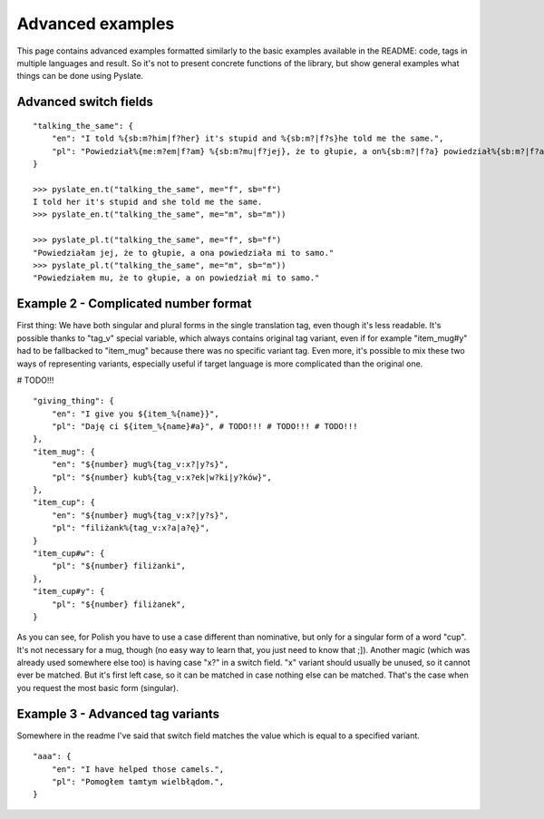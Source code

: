 .. _advanced_examples:

Advanced examples
=================
This page contains advanced examples formatted similarly to the basic examples available in the README:
code, tags in multiple languages and result.
So it's not to present concrete functions of the library, but show general examples what things can be done using Pyslate.

Advanced switch fields
----------------------

::

    "talking_the_same": {
        "en": "I told %{sb:m?him|f?her} it's stupid and %{sb:m?|f?s}he told me the same.",
        "pl": "Powiedział%{me:m?em|f?am} %{sb:m?mu|f?jej}, że to głupie, a on%{sb:m?|f?a} powiedział%{sb:m?|f?a} mi to samo.",
    }

    >>> pyslate_en.t("talking_the_same", me="f", sb="f")
    I told her it's stupid and she told me the same.
    >>> pyslate_en.t("talking_the_same", me="m", sb="m"))

    >>> pyslate_pl.t("talking_the_same", me="f", sb="f")
    "Powiedziałam jej, że to głupie, a ona powiedziała mi to samo."
    >>> pyslate_pl.t("talking_the_same", me="m", sb="m"))
    "Powiedziałem mu, że to głupie, a on powiedział mi to samo."

Example 2 - Complicated number format
-------------------------------------
First thing: We have both singular and plural forms in the single translation tag, even though it's less readable.
It's possible thanks to "tag_v" special variable, which always contains original tag variant, even if for example
"item_mug#y" had to be fallbacked to "item_mug" because there was no specific variant tag.
Even more, it's possible to mix these two ways of representing variants, especially useful if target language is more complicated than the original one.

# TODO!!!
::

    "giving_thing": {
        "en": "I give you ${item_%{name}}",
        "pl": "Daję ci ${item_%{name}#a}", # TODO!!! # TODO!!! # TODO!!!
    },
    "item_mug": {
        "en": "${number} mug%{tag_v:x?|y?s}",
        "pl": "${number} kub%{tag_v:x?ek|w?ki|y?ków}",
    },
    "item_cup": {
        "en": "${number} mug%{tag_v:x?|y?s}",
        "pl": "filiżank%{tag_v:x?a|a?ę}",
    }
    "item_cup#w": {
        "pl": "${number} filiżanki",
    },
    "item_cup#y": {
        "pl": "${number} filiżanek",
    }

As you can see, for Polish you have to use a case different than nominative, but only for a singular form of a word "cup".
It's not necessary for a mug, though (no easy way to learn that, you just need to know that ;]).
Another magic (which was already used somewhere else too) is having case "x?" in a switch field.
"x" variant should usually be unused, so it cannot ever be matched. But it's first left case, so it can be matched
in case nothing else can be matched. That's the case when you request the most basic form (singular).

Example 3 - Advanced tag variants
---------------------------------
Somewhere in the readme I've said that switch field matches the value which is equal to a specified variant.

::

    "aaa": {
        "en": "I have helped those camels.",
        "pl": "Pomogłem tamtym wielbłądom.",
    }

